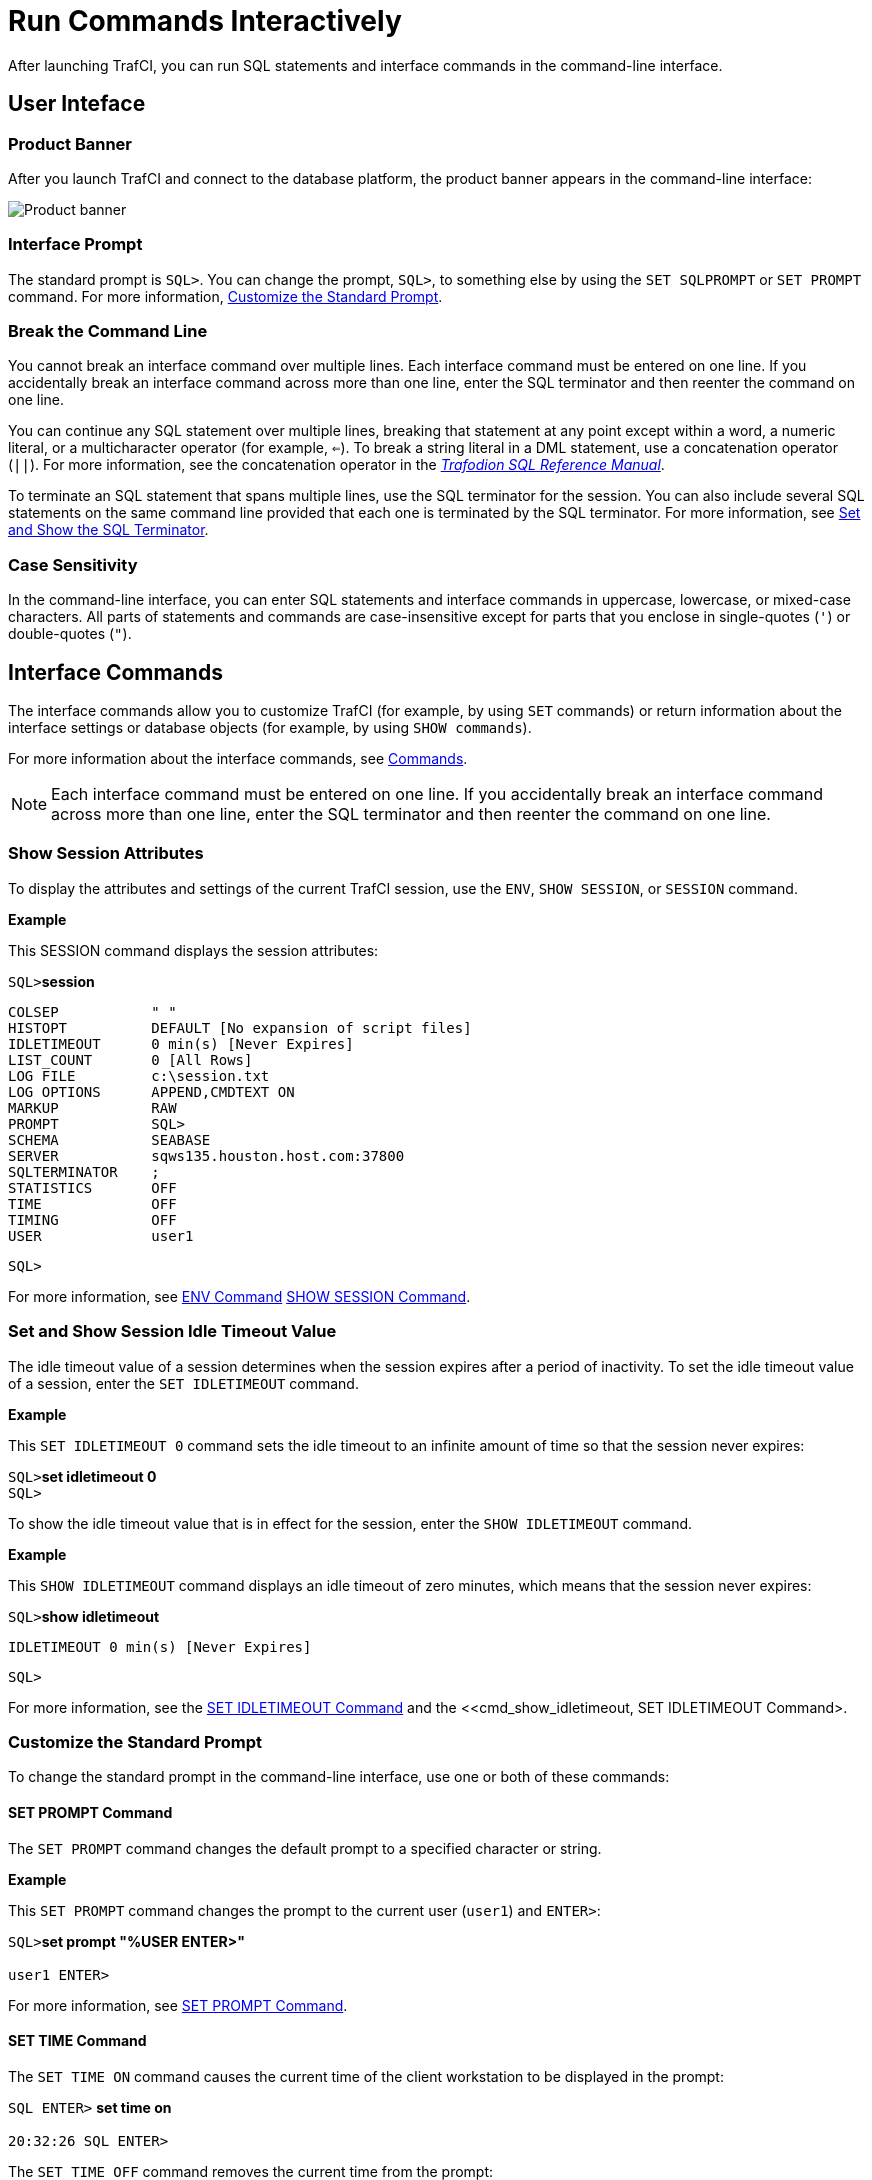 ////
/**
* @@@ START COPYRIGHT @@@
*
* Licensed to the Apache Software Foundation (ASF) under one
* or more contributor license agreements.  See the NOTICE file
* distributed with this work for additional information
* regarding copyright ownership.  The ASF licenses this file
* to you under the Apache License, Version 2.0 (the
* "License"); you may not use this file except in compliance
* with the License.  You may obtain a copy of the License at
*
*   http://www.apache.org/licenses/LICENSE-2.0
*
* Unless required by applicable law or agreed to in writing,
* software distributed under the License is distributed on an
* "AS IS" BASIS, WITHOUT WARRANTIES OR CONDITIONS OF ANY
* KIND, either express or implied.  See the License for the
* specific language governing permissions and limitations
* under the License.
*
* @@@ END COPYRIGHT @@@
  */
////

= Run Commands Interactively
After launching TrafCI, you can run SQL statements and interface commands in the command-line interface.

== User Inteface

=== Product Banner

After you launch TrafCI and connect to the database platform, the product banner appears in the
command-line interface:

image:{images}/launch02.jpg[Product banner]

=== Interface Prompt

The standard prompt is `SQL>`. You can change the prompt, `SQL>`, to something else by using the
`SET SQLPROMPT` or `SET PROMPT` command. For more information,
<<interactive_customize_prompt, Customize the Standard Prompt>>.

=== Break the Command Line

You cannot break an interface command over multiple lines. Each interface command must be entered
on one line. If you accidentally break an interface command across more than one line, enter the
SQL terminator and then reenter the command on one line.

You can continue any SQL statement over multiple lines, breaking that statement at any point except
within a word, a numeric literal, or a multicharacter operator (for example, `<=`). To break a string
literal in a DML statement, use a concatenation operator (`||`). For more information, see the
concatenation operator in the
http://trafodion.incubator.apache.org/sql_reference/index.html[_Trafodion SQL Reference Manual_].

To terminate an SQL statement that spans multiple lines, use the SQL terminator for the session.
You can also include several SQL statements on the same command line provided that each one is
terminated by the SQL terminator. For more information, see
<<interactive_set_show_terminator, Set and Show the SQL Terminator>>.

<<<
=== Case Sensitivity

In the command-line interface, you can enter SQL statements and interface commands in uppercase,
lowercase, or mixed-case characters. All parts of statements and commands are case-insensitive except
for parts that you enclose in single-quotes (`'`) or double-quotes (`"`).

<<<
== Interface Commands

The interface commands allow you to customize TrafCI (for example, by using `SET` commands) or 
return information about the interface settings or database objects (for example, 
by using `SHOW commands`).

For more information about the interface commands, see <<commands, Commands>>.

NOTE: Each interface command must be entered on one line. If you accidentally break an interface 
command across more than one line, enter the SQL terminator and then reenter the command on one line.

=== Show Session Attributes

To display the attributes and settings of the current TrafCI session, use the `ENV`, `SHOW SESSION`, 
or `SESSION` command. 

*Example*

This SESSION command displays the session attributes:

====
`SQL>`*session*
```
COLSEP           " "
HISTOPT          DEFAULT [No expansion of script files] 
IDLETIMEOUT      0 min(s) [Never Expires]
LIST_COUNT       0 [All Rows]
LOG FILE         c:\session.txt 
LOG OPTIONS      APPEND,CMDTEXT ON 
MARKUP           RAW
PROMPT           SQL>
SCHEMA           SEABASE
SERVER           sqws135.houston.host.com:37800 
SQLTERMINATOR    ;
STATISTICS       OFF
TIME             OFF
TIMING           OFF
USER             user1
```
`SQL>`
====

For more information, see <<cmd_env, ENV Command>> <<cmd_show_session,SHOW SESSION Command>>.

<<<
[[interactive_idle_timeout]]
=== Set and Show Session Idle Timeout Value

The idle timeout value of a session determines when the session expires after a period of inactivity. 
To set the idle timeout value of a session, enter the `SET IDLETIMEOUT` command. 

*Example*

This `SET IDLETIMEOUT 0` command sets the idle timeout to an infinite amount of time so that the 
session never expires:

====
`SQL>`*set idletimeout 0* +
`SQL>`
====

To show the idle timeout value that is in effect for the session, enter the `SHOW IDLETIMEOUT` command. 

*Example*

This `SHOW IDLETIMEOUT` command displays an idle timeout of zero minutes, which means that the session
never expires:

====
`SQL>`*show idletimeout*
```
IDLETIMEOUT 0 min(s) [Never Expires]

```
`SQL>`
====

For more information, see the <<cmd_set_idletimeout,SET IDLETIMEOUT Command>> and the 
<<cmd_show_idletimeout, SET IDLETIMEOUT Command>.

<<<
[[interactive_customize_prompt]]
=== Customize the Standard Prompt

To change the standard prompt in the command-line interface, use one or both of these commands:

==== SET PROMPT Command

The `SET PROMPT` command changes the default prompt to a specified character or string. 

*Example*

This `SET PROMPT` command changes the prompt to the current user (`user1`) and `ENTER>`:

====
`SQL>`*set prompt "%USER ENTER>"* +
 +
`user1 ENTER>`
====

For more information, see <<cmd_set_prompt, SET PROMPT Command>>.

==== SET TIME Command

The `SET TIME ON` command causes the current time of the client workstation to be 
displayed in the prompt:

====
`SQL ENTER>` *set time on* +
 +
`20:32:26 SQL ENTER>`
====

The `SET TIME OFF` command removes the current time from the prompt:

====
`20:32:26 SQL ENTER>` *set time off* +
 +
`SQL ENTER>`
====

For more information, see the <<cmd_set_time, SET TIME Command>>.

<<<
[[interactive_set_show_terminator]]
=== Set and Show the SQL Terminator

The SQL terminator symbolizes the end of an SQL statement. By default, the SQL terminator 
is a semicolon (`;`).

To change the SQL terminator, enter the `SET SQLTERMINATOR` command. 

*Example*

This SET SQLTERMINATOR command sets the SQL terminator to a period (`.`):

====
`SQL>`*set sqlterminator .* +
`SQL>`*insert into sales.custlist* +
`&#43;>` *(select &#42; from invent.supplier* +
`&#43;>` *where suppnum=8).*
```
--- 1 row(s) inserted. SQL>
```
====

To show the SQL terminator that is in effect for the session, enter the `SHOW SQLTERMINATOR` command. 

*Example*

This `SHOW SQLTERMINATOR` command displays SQLTERMINATOR `.`, where the period (`.`) is the 
SQL terminator for the session:

====
`SQL>`*show sqlterminator*
``` 
SQLTERMINATOR .
```
`SQL>`
====

For more information, see the <<cmd_set_sqlterminator, SET SQLTERMINATOR Command>> and 
the <<cmd_show_sqlterminator, SHOW SQLTERMINATOR Command>>.

<<<
[[interactive_display_elapsed_time]]
=== Display the Elapsed Time

By default, TrafCI does not display the elapsed time of an SQL statement after the statement 
executes. To display the elapsed time after each SQL statement executes, enter the `SET TIMING ON` 
command:

====
`SQL>`*set timing on* +
`SQL>`*select suppname, street, city, state, postcode* +
`&#43;>` *from invent.supplier* +
`&#43;>` *where suppnum=3;*
```
SUPPNAME          STREET               CITY           STATE        POSTCODE
----------------- -------------------- -------------- ------------ ---------- 
HIGH DENSITY INC  7600 EMERSON         NEW YORK       NEW YORK     10230

--- 1 row(s) selected. Elapsed :00:00:00.111 SQL>
```
====

To prevent the elapsed time from being displayed after each SQL statement executes, 
enter the `SET TIMING OFF` command:

====
`SQL>`*set timing off* +
`SQL>`*/*
```
SUPPNAME          STREET               CITY           STATE        POSTCODE
----------------- -------------------- -------------- ------------ ---------- 
HIGH DENSITY INC  7600 EMERSON         NEW YORK       NEW YORK     10230

--- 1 row(s) selected. 
```
`SQL>`
====

For more information, see the <<cmd_set_timing, SET TIMING Command>>.

<<<
[[interactive_set_show_current_schema]]
=== Set and Show the Current Schema

By default, the schema of the session is `USR`. The SQL statement, `SET SCHEMA`, 
allows you to set the schema for the TrafCI session. 

*Example*

This `SET SCHEMA` statement changes the default schema to `PERSNL` for the session:

====
`SQL>`*set schema persnl;*
```
--- SQL operation complete. 
```
`SQL>`*delete from employee* +
`&#43;>` *where first_name='TIM' and* +
`&#43;>` *last_name='WALKER';*
```
--- 1 row(s) deleted.
```
`SQL>`
====

The schema that you specify with `SET SCHEMA` remains in effect until the end of the session 
or until you execute another `SET SCHEMA` statement.

If you execute this statement in a script file, it affects not only the SQL statements in the 
script file but all subsequent SQL statements that are run in the current session. If you set 
the schema in a script file, reset the default schema for the session at the end of the script 
file.

For more information about the SET SCHEMA statement, see the 
http://trafodion.incubator.apache.org/sql_reference/index.html[_Trafodion SQL Reference Manual_].

The `SHOW SCHEMA` command displays the current schema for the session. 

*Example*

This `SHOW SCHEMA` command displays `SCHEMA PERSNL`, where `PERSNL` is the name of the current 
schema for the session:

====
`SQL>`*show schema SCHEMA PERSNL* +
`SQL>`
====

For more information, <<cmd_show_schema, SHOW SCHEMA Command>>.

=== Limit Query Result Set

To set the maximum number of rows to be returned by `SELECT` statements that are executed 
in the session, enter the `SET LIST_COUNT` command. 

*Example*

This `SET LIST_COUNT` command limits the result set of queries to 20 rows:

====
`SQL>`*set list_count 20*
====

To show the limit that is in effect for the session, enter the `SHOW LIST_COUNT` command. 

*Example*

This `SHOW LIST_COUNT` command shows that the number of rows returned by `SELECT` statements 
is unlimited:

====
`SQL>`*show list_count*
```
LISTCOUNT 0 [All Rows]
```
====

For more information, see the <<cmd_set_list_count, SET LIST_COUNT Command>> and 
<<cmd_show_list_count, SHOW LIST_COUNT Command>>.

<<<
[[interactive_history]]
=== Display Executed Commands

To display commands that were recently executed in the TrafCI session, enter the 
`HISTORY` command. The `HISTORY` command associates each command with a number that 
you can use to reexecute or edit the command with the `FC` command. See 
<<edit_reexecute_command, Edit and Reexecute a Command>>.

*Example*

This `HISTORY` command displays a maximum of 100 commands that were entered in the session:

====
`SQL>`*history*
```
1> set idletimeout 0
2> set schema persnl;
3> select * from project;
```
`SQL>`
====

To save the session history in a user-specified file, enter the `SAVEHIST` command. 

*Example*

This `SAVEHIST` command saves the session history inca file named `history.txt` in the 
local directory where you are running TrafCI:

====
`SQL>`*savehist history.txt*
====

For more information, see the <<cmd_history,HISTORY Command>> and
the <<cmd_savehist, SAVEHIST Command>>.

<<<
[[edit_reexecute_command]]
=== Edit and Reexecute a Command

To edit and reexecute a command in the history buffer of an TrafCI session, enter the `FC` command. 
To display the commands in the history buffer, use the `HISTORY` command. See 
<<interactive_history, Display Executed Commands>>.

*Example*

This *FC* command and its delete (`D`) editing command correct a `SELECT` statement that was entered incorrectly:

====
`SQL>`*fc*
```
SQL> selecct * from employee;
     .... d
SQL> select * from employee;
```
====

Pressing Enter executes the corrected `SELECT` statement. For more information, see the 
<<cmd_fc, FC Command>>.

<<<
=== Clear the Interface Window

After entering commands in TrafCI, you can clear the interface window by using the `CLEAR` command. 

*Example*

This `CLEAR` command clears the interface window so that only the prompt appears at the top of the
window:

====
`SQL>`*clear*
====

For more information, see the <<cmd_clear, CLEAR Command>>.

=== Obtain Help

To display help text for an interface command that is supported in TrafCI, enter the `HELP` command. 

*Example*

This `HELP` command displays syntax and examples of the `FC` command:

====
`SQL>`*help fc*
====

For more information, see the <<cmd_help, HELP Command>>.

<<<
== Run SQL Statements

In TrafCI, you can run SQL statements interactively. TrafCI supports all the SQL statements, 
SQL utilities, and other SQL-related commands that the Trafodion database engine supports. 
For more information about those SQL statements, see the 
http://trafodion.incubator.apache.org/sql_reference/index.html[_Trafodion SQL Reference Manual_].

To run SQL statements from script files in TrafCI, see <<run_scripts, Run Scripts>>.

=== Execute an SQL Statement

*Example*

You can query the `EMPLOYEE` table and return an employee’s salary by executing this `SELECT` statement 
in TrafCI:

====
`SQL>`*select salary* +
`&#43;>` *from persnl.employee* +
`&#43;>` *where jobcode=100;*
```
SALARY
---------- 
 175500.00
 137000.10
 139400.00
 138000.40
  75000.00
  90000.00
 118000.00
  80000.00
  70000.00
  90000.00
  56000.00

--- 11 row(s) selected. 
```
`SQL>`
====

If the SQL statement executes successfully, TrafCI returns a message indicating that the SQL 
operation was successful, followed by the standard prompt. If a problem occurs during the 
execution of the SQL statement, TrafCI returns an error message.

<<<
=== Repeat an SQL Statement

To run a previously executed SQL statement, use the `/`, `RUN`, or `REPEAT` command.

====
`SQL>`*/*
```
SALARY
---------- 
 175500.00
 137000.10
 139400.00
 138000.40
  75000.00
  90000.00
 118000.00
  80000.00
  70000.00
  90000.00
  56000.00

--- 11 row(s) selected. 
```
`SQL>`
====

For more information, see the <<cmd_slash, / Command>>,
<<cmd_run, RUN Command>>, or <<cmd_repeat, REPEAT Command>>.

<<<
=== Prepare and Execute SQL Statements

You can prepare, or compile, an SQL statement by using the `PREPARE` statement and 
later execute the prepared SQL statement by using the `EXECUTE` statement.

==== Prepare an SQL Statement

Use the `PREPARE` statement to compile an SQL statement for later execution with the 
`EXECUTE` statement. You can also use the `PREPARE` statement to check the syntax of 
an SQL statement without executing the statement. 

*Example*

This `PREPARE` statement compiles a `SELECT` statement named empsal and detects a syntax error:

====
`SQL>`*prepare empsal from* +
`&#43;>` *select salary from employee* +
`&#43;>` *where jobcode = 100;* +
`SQL>`
====

You can then correct the syntax of the SQL statement and prepare it again:

====
`SQL>`*prepare empsal from* +
`&#43;>` *select salary from persnl.employee* +
`&#43;>` *where jobcode = 100;*
```
--- SQL command prepared.
```
====

To specify a parameter to be supplied later, either in a `SET PARAM` statement or 
in the `USING` clause of an `EXECUTE` statement, use one of these types of parameters 
in the SQL statement:

* Named parameter, which is represented by `?_param-name_`
* Unnamed parameter, which is represented by a question mark (`?`) character

<<<
*Example*

This prepared `SELECT` statement specifies unnamed parameters for salary and job code:

====
`SQL>`*prepare findemp from* +
`&#43;>` *select * from persnl.employee* +
`&#43;>` *where salary > ? and jobcode = ?;*
```
--- SQL command prepared.
```
====

This PREPARE statement prepares another `SELECT` statement named `empcom`, which has one 
named parameter, `?_dn_`, for the department number, which appears twice in the statement:

====
`SQL>`*prepare empcom from* +
`&#43;>` *select first_name, last_name, deptnum* +
`&#43;>` *from persnl.employee* +
`&#43;>` *where deptnum <> ?dn and salary <=* +
`&#43;>` *(select avg(salary)* +
`&#43;>` *from persnl.employee* +
`&#43;>` *where deptnum = ?dn);*
```
--- SQL command prepared.
```
====

For the syntax of the PREPARE statement, see the 
http://trafodion.incubator.apache.org/sql_reference/index.html[_Trafodion SQL Reference Manual_].

[[interactive_set_parameters]]
==== Set Parameters

In an TrafCI session, you can set a parameter of an SQL statement (either prepared or not) 
by using the `SET PARAM` command.

NOTE: The parameter name is case-sensitive. If you specify it in lowercase in the 
`SET PARAM` command, you must specify it in lowercase in other statements, such as 
DML statements or `EXECUTE`.

<<<
*Example*

This SET PARAM command sets a value for the parameter named `?sal`, which you can apply 
to one of the unnamed parameters in the prepared findemp statement or to a named parameter 
with an identical name in an SQL statement:

====
`SQL>`*set param ?sal 40000.00*
====

This `SELECT` statement uses sal as a named parameter:

====
`SQL>`*select last_name* +
`&#43;>` *from persnl.employee* +
`&#43;>` *where salary = *?sal*;*
====

This `SET PARAM` command sets a value for the parameter named `dn`, which you can apply 
to the named parameter, `?dn`, in the prepared `empcom` statement or to a named parameter 
with an identical name in an SQL statement:

====
`SQL>`*set param ?dn 1500*
====

For the syntax of the `SET PARAM` command, see the <<cmd_set_param, SET PARAM Command>>.

[[interactive_display_session_parameters]]
==== Display Session Parameters

To determine what parameters you have set in the current session, use the `SHOW PARAM` command. 

*Example*

This `SHOW PARAM` command displays the recent `SET PARAM` settings:

====
`SQL>`*show param dn 1500*
```
sal 40000.00
```
`SQL>`
====

For the syntax of the `SHOW PARAM` command, <<cmd_show_param, SHOW PARAM Command>>.

<<<
[[interactive_reset_parameters]]
==== Reset the Parameters

To change the value of a parameter, specify the name of the parameter in the `RESET PARAM` 
command and then use the `SET PARAM` command to change the setting. 

*Example*

Suppose that you want to change the salary parameter to `80000.00`:

====
`SQL>`*reset param ?sal* +
`SQL>`*set param ?sal 80000.00* +
`SQL>`
====

Entering the `RESET PARAM` command without specifying a parameter name clears all 
parameter settings in the session. 

*Example*

====
`SQL>`*reset param* +
`SQL>`*show param* +
`SQL>`
====

To use the parameters that you had set before, you must reenter them in the session:

====
`SQL>`*set param ?dn 1500* +
`SQL>`*set param ?sal 80000.00* +
`SQL>`*show param dn 1500* +
```
sal 80000.00
```
`SQL>`
====

For the syntax of the `RESET PARAM` command, see the <<cmd_reset_param, RESET PARAM Command>>.

<<<
=== Execute a Prepared SQL Statement

To execute a prepared SQL statement, use the `EXECUTE` statement.

*Example*

This `EXECUTE` statement executes the prepared `empsal` statement, which does not have any parameters:

====
`SQL>`*execute empsal;*
```
SALARY
---------- 
 137000.10
  90000.00
  75000.00
 138000.40
  56000.00
 136000.00
  80000.00
  70000.00
 175500.00
  90000.00
 118000.00

--- 11 row(s) selected.
```
`SQL>`
====

<<<
This `EXECUTE` statement executes the prepared empcom statement, which has one named parameter,
`?dn`, which was set by `SET PARAM` for the department number:

====
`SQL>`*execute empcom;*
```
FIRST_NAME      LAST_NAME            DEPTNUM
--------------- -------------------- -------
ALAN            TERRY                   3000
DAVID           TERRY                   2000
PETE            WELLINGTON              3100
JOHN            CHOU                    3500
MANFRED         CONRAD                  4000
DINAH           CLARK                   9000
DAVE            FISHER                  3200
GEORGE          FRENCHMAN               4000
KARL            HELMSTED                4000
JOHN            JONES                   4000
JOHN            HUGHES                  3200
WALTER          LANCASTER               4000
MARLENE         BONNY                   4000
BILL            WINN                    2000
MIRIAM          KING                    2500
GINNY           FOSTER                  3300
```
====
<<<
====
```
MARIA           JOSEF                   4000
HERB            ALBERT                  3300
RICHARD         BARTON                  1000
XAVIER          SEDLEMEYER              3300
DONALD          TAYLOR                  3100
LARRY           CLARK                   1000
JIM             HERMAN                  3000
GEORGE          STRICKER                3100
OTTO            SCHNABL                 3200
TIM             WALKER                  3000
TED             MCDONALD                2000
PETER           SMITH                   3300
MARK            FOLEY                   4000
HEIDI           WEIGL                   3200
ROCKY           LEWIS                   2000
SUE             CRAMER                  1000
MARTIN          SCHAEFFER               3200
HERBERT         KARAJAN                 3200
JESSICA         CRINER                  3500

--- 35 row(s) selected.
```
`SQL>`
====

<<<
This `EXECUTE` statement executes the prepared findemp statement, which has two 
unnamed parameters: `?sal`, which was set by `SET PARAM` for the salary, and a 
parameter that was not set in advance for the job code:

====
`SQL>`*execute findemp using ?sal, 100;*
```
EMP_NUM FIRST_NAME      LAST_NAME            DEPTNUM JOBCODE SALARY
------- --------------- -------------------- ------- ------- ---------
    213 ROBERT          WHITE                   1500     100  90000.00
     23 JERRY           HOWARD                  1000     100 137000.10
      1 ROGER           GREEN                   9000     100 175500.00
     29 JANE            RAYMOND                 3000     100 136000.00
     32 THOMAS          RUDLOFF                 2000     100 138000.40
`    43 PAUL            WINTER                  3100     100  90000.00
     65 RACHEL          MCKAY                   4000     100 118000.00

--- 7 row(s) selected. SQL>
```
====

For the syntax of the EXECUTE statement, see the 
http://trafodion.incubator.apache.org/sql_reference/index.html[_Trafodion SQL Reference Manual_].

<<<
[[interactive_log_output]]
== Log Output

To log an TrafCI session, use the `SPOOL` or `LOG` command. The `SPOOL` and `LOG` commands 
record into a log file the commands that you enter in the command-line interface and the 
output of those commands.

=== Start the Logging Process

To start logging, enter one of these commands:

* `SPOOL ON` or `LOG ON`
* `SPOOL _log-file_` or `LOG _log-file_`

For more information, see the <<cmd_log, LOG Command>> and
the <<cmd_spool, SPOOL Command>>.

<<<
==== `SPOOL ON` or `LOG ON` Command

The `SPOOL ON` or `LOG ON` command logs information about a session in the `sqlspool.lst`
file, which TrafCI stores in the bin directory:

* On Windows:
+
====
`_trafci-installation-directory_\Trafodion Command Interface\bin\sqlspool.lst`
====
+
`_trafci-installation-directory_` is the directory where you installed the
TrafCI software files.

* On Linux:
+
====
`_trafci-installation-directory_/trafci/bin/sqlspool.lst`
====
+
`_trafci-installation-directory_` is the directory where you installed
the TrafCI software files.

*Example*

This SPOOL ON command starts logging the session in the `sqlspool.lst` file:

====
`SQL>`*spool on*
====

=== `SPOOL _log-file_` or `LOG _log-file_` Command

The `SPOOL _log-file_` and `LOG _log-file_` commands record information about a session 
in a log file that you specify. If you specify a directory for the log file, the 
directory must exist as specified. Otherwise, an error occurs when you try to run the 
`SPOOL` or `LOG` command. If you do not specify a directory for the log file, TrafCI uses the 
`bin` directory.

*Example*

This `SPOOL _log-file_` command starts logging the session in the `persnl_updates.log` file in 
the `C:\log directory`:

====
`SQL>`*spool C:\log\persnl_updates.log*
====

<<<<
==== Using the `CLEAR` Option

The `CLEAR` option clears the contents of an existing log file before logging new information to 
the file. If you omit `CLEAR`, TrafCI appends new information to existing information in the log file.

*Example*

This `SPOOL _log-file_ CLEAR` command clears existing information from the specified log file and 
starts logging the session in the log file:

====
`SQL>`*spool C:\log\persnl_updates.log clear*
====

==== Log Concurrent the TrafCI Sessions

If you plan to run two or more TrafCI sessions concurrently on the same workstation, use the 
`SPOOL _log-file_` or `LOG _log-file_` command and specify a unique name for each log file. 
Otherwise, each session writes information to the same log file, making it difficult to determine 
which information belongs to each session.

=== Stopping the Logging Process

To stop logging, enter one of these commands:

* `SPOOL OFF`
* `LOG OFF`

*Example*

This SPOOL OFF command stops logging in an TrafCI session:

====
`SQL>`*spool off*
====

<<<
=== View the Contents of a Log File

The log file is an ASCII text file that contains all the lines in TrafCI from the time you start 
logging to the time you stop logging. The logged lines include prompts, entered commands, 
output from commands, and diagnostic messages.

*Example*

This log file contains information from when you started logging to when you stopped logging:

====
```
================================================================================
Spooling started at May 29, 2105 4:52:23 PM
================================================================================

SQL>set transaction isolation level serializable;

--- SQL operation complete. SQL>begin work;

--- SQL operation complete.

SQL>delete from employee where empnum=32;

-- 1 row(s) deleted.

SQL>insert into employee
(empnum, first_name, last_name, deptnum, salary) values(51, 'JERRY',
'HOWARD', 1000, 137000.00);

-- 1 row(s) inserted.

SQL>update dept set manager=50
where deptnum=1000;

--- 1 row(s) updated. 

SQL>commit work;

--- SQL operation complete. 

SQL>log off
```
====


